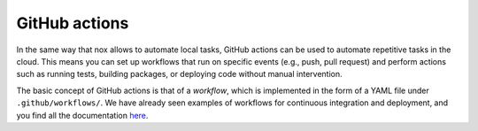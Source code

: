 .. _actions:

GitHub actions
==============

In the same way that nox allows to automate local tasks, GitHub actions can be
used to automate repetitive tasks in the cloud. This means you can set up workflows
that run on specific events (e.g., push, pull request) and perform actions such as
running tests, building packages, or deploying code without manual intervention.

The basic concept of GitHub actions is that of a `workflow`, which is implemented
in the form of a YAML file under ``.github/workflows/``. We have already seen
examples of workflows for continuous integration and deployment, and you find
all the documentation `here <https://docs.github.com/en/actions/how-tos/write-workflows>`__.